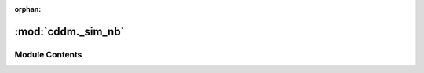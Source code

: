 :orphan:

:mod:`cddm._sim_nb`
===================

.. py:module:: cddm._sim_nb

.. autoapi-nested-parse::

   Numba functions for sim module



Module Contents
---------------

.. function:: mirror(x, x0, x1)

   transforms coordinate x by flooring in the interval of [x0,x1]
   It performs x0 + (x-x0)%(x1-x0)


.. function:: numba_seed(value)

   Seed for numba random generator


.. function:: make_step(x, scale, velocity)

   Performs random particle step from a given initial position x.


.. function:: psf_gauss(x, x0, y, y0, sigma, intensity)

   Gaussian point-spread function. This is used to calculate pixel value
   for a given pixel coordinate x,y and particle position x0,y0.


.. function:: draw_points(im, points, intensity)

   Draws pixels to image from a given points array


.. function:: adc_8bit(frame, scale, black_level)

   Converts raw signal to unsigned int using 8bit conversion


.. function:: adc_10bit(frame, scale, black_level)

   Converts raw signal to unsigned int using 10bit conversion


.. function:: adc_12bit(frame, scale, black_level)

   Converts raw signal to unsigned int using 12bit conversion


.. function:: adc_14bit(frame, scale, black_level)

   Converts raw signal to unsigned int using 14bit conversion


.. function:: adc_16bit(frame, scale, black_level)

   Converts raw signal to unsigned int using 16bit conversion


.. function:: draw_psf(im, points, intensity, sigma)

   Draws psf to image from a given points array



